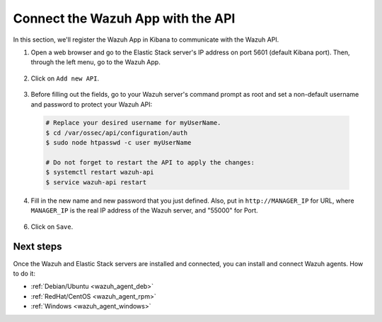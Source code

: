 .. _connect_wazuh_app:

Connect the Wazuh App with the API
==================================

In this section, we'll register the Wazuh App in Kibana to communicate with the Wazuh API.

1. Open a web browser and go to the Elastic Stack server's IP address on port 5601 (default Kibana port). Then, through the left menu, go to the Wazuh App.

  .. image:: ../../images/installation/wazuhapp/kibana_app.png
    :align: center
    :width: 100%

2. Click on ``Add new API``.

  .. image:: ../../images/installation/wazuhapp/connect_api.png
    :align: center
    :width: 100%

3. Before filling out the fields, go to your Wazuh server's command prompt as root and set a non-default username and password to protect your Wazuh API:

  .. code-block:: bash

    # Replace your desired username for myUserName.
    $ cd /var/ossec/api/configuration/auth
    $ sudo node htpasswd -c user myUserName

    # Do not forget to restart the API to apply the changes:
    $ systemctl restart wazuh-api
    $ service wazuh-api restart

4. Fill in the new name and new password that you just defined.  Also, put in ``http://MANAGER_IP`` for URL, where ``MANAGER_IP`` is the real IP address of the Wazuh server, and "55000" for Port.

  .. image:: ../../images/installation/wazuhapp/fields_api.png
    :align: center
    :width: 100%

6. Click on ``Save``.

  .. image:: ../../images/installation/wazuhapp/app_running.png
    :align: center
    :width: 100%

Next steps
----------

Once the Wazuh and Elastic Stack servers are installed and connected, you can install and connect Wazuh agents. How to do it:

- :ref:`Debian/Ubuntu <wazuh_agent_deb>`
- :ref:`RedHat/CentOS <wazuh_agent_rpm>`
- :ref:`Windows <wazuh_agent_windows>`
